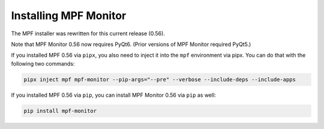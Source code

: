 Installing MPF Monitor
======================

The MPF installer was rewritten for this current release (0.56).

Note that MPF Monitor 0.56 now requires PyQt6. (Prior versions of MPF Monitor required PyQt5.)

If you installed MPF 0.56 via ``pipx``, you also need to inject it into the ``mpf`` environment via pipx. You can do that with the following two commands:

.. code-block:: doscon

    pipx inject mpf mpf-monitor --pip-args="--pre" --verbose --include-deps --include-apps

If you installed MPF 0.56 via ``pip``, you can install MPF Monitor 0.56 via ``pip`` as well:

.. code-block:: doscon

    pip install mpf-monitor
